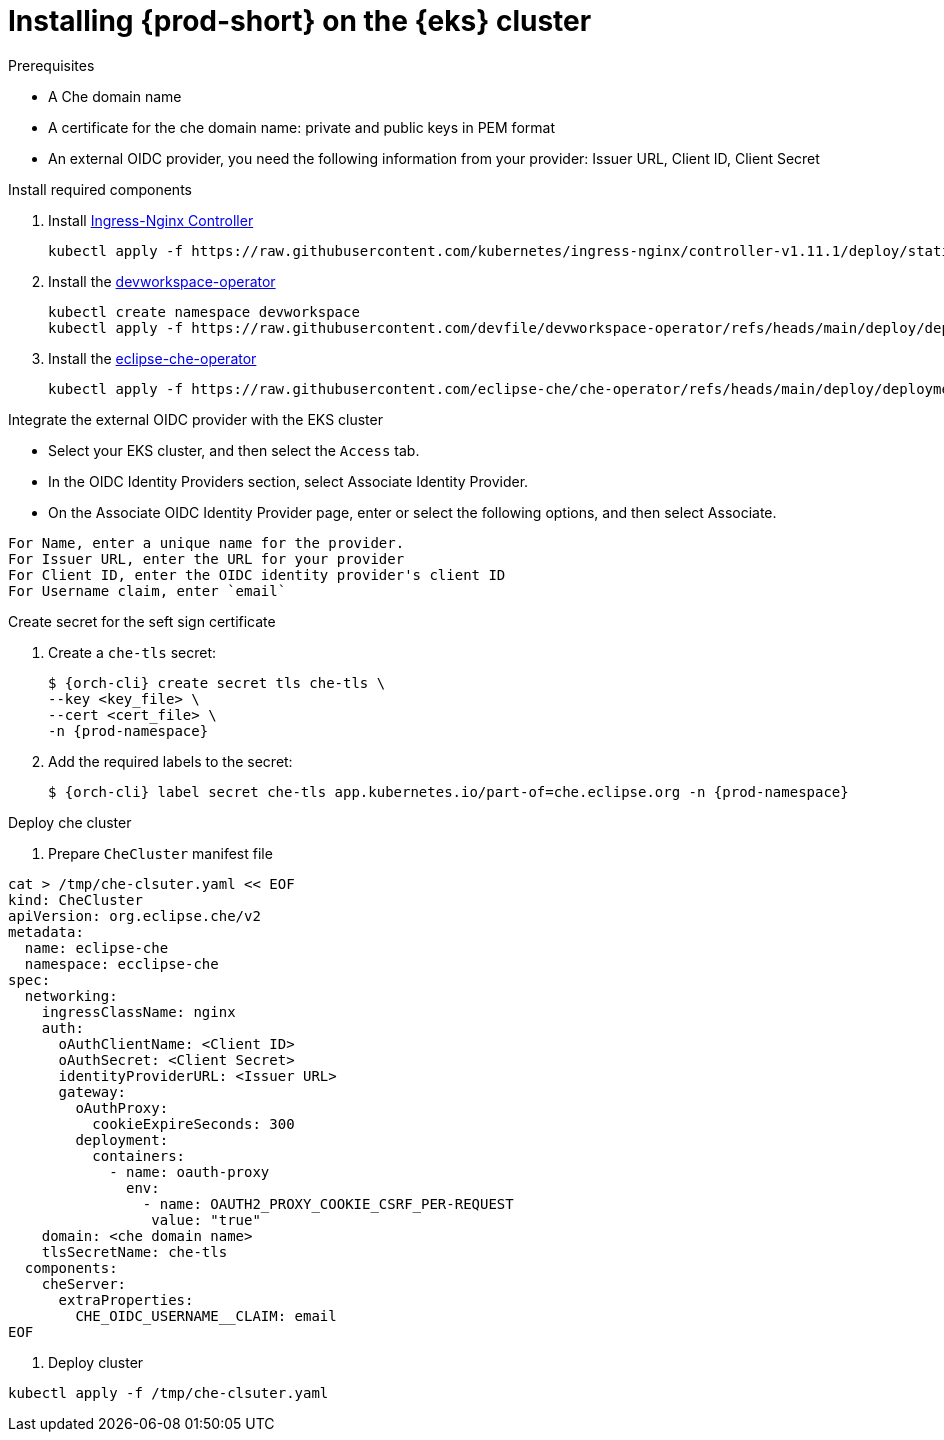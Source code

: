 :_content-type: PROCEDURE
:navtitle: Installing {prod-short} on the {eks} cluster
:description: Installing {prod-short} on the {eks} cluster
:keywords: installing-{prod-short}-on-the-eks-cluster
:page-aliases:

[id="installing-{prod-short}-on-AWS-EKS.adoc"]
= Installing {prod-short} on the {eks} cluster

.Prerequisites
* A Che domain name
* A certificate for the che domain name: private and public keys in PEM format
* An external OIDC provider, you need the following information from your provider: Issuer URL, Client ID, Client Secret

.Install required components
. Install link:https://kubernetes.github.io/ingress-nginx/[Ingress-Nginx Controller]
+
[source,shell]
----
kubectl apply -f https://raw.githubusercontent.com/kubernetes/ingress-nginx/controller-v1.11.1/deploy/static/provider/aws/deploy.yaml
----

. Install the link:https://github.com/devfile/devworkspace-operator/tree/main[devworkspace-operator]
+
[source,shell]
----
kubectl create namespace devworkspace
kubectl apply -f https://raw.githubusercontent.com/devfile/devworkspace-operator/refs/heads/main/deploy/deployment/kubernetes/combined.yaml
----

. Install the link:https://github.com/eclipse-che/che-operator[eclipse-che-operator]
+
[source,shell]
----
kubectl apply -f https://raw.githubusercontent.com/eclipse-che/che-operator/refs/heads/main/deploy/deployment/kubernetes/combined.yaml
----

.Integrate the external OIDC provider with the EKS cluster
* Select your EKS cluster, and then select the `Access` tab.
* In the OIDC Identity Providers section, select Associate Identity Provider.
* On the Associate OIDC Identity Provider page, enter or select the following options, and then select Associate.
[subs="+quotes,attributes"]
----
For Name, enter a unique name for the provider.
For Issuer URL, enter the URL for your provider
For Client ID, enter the OIDC identity provider's client ID 
For Username claim, enter `email`
----
.Create secret for the seft sign certificate
. Create a `che-tls` secret:
+
[subs="+quotes,attributes"]
----
$ {orch-cli} create secret tls che-tls \
--key <key_file> \
--cert <cert_file> \
-n {prod-namespace}
----

. Add the required labels to the secret:
+
[subs="+quotes,attributes"]
----
$ {orch-cli} label secret che-tls app.kubernetes.io/part-of=che.eclipse.org -n {prod-namespace}
----

.Deploy che cluster
. Prepare `CheCluster` manifest file
[source,shell,subs="+attributes,+quotes"]
----
cat > /tmp/che-clsuter.yaml << EOF
kind: CheCluster
apiVersion: org.eclipse.che/v2
metadata:
  name: eclipse-che
  namespace: ecclipse-che
spec:
  networking:
    ingressClassName: nginx
    auth:
      oAuthClientName: <Client ID>
      oAuthSecret: <Client Secret>
      identityProviderURL: <Issuer URL>
      gateway:
        oAuthProxy:
          cookieExpireSeconds: 300
        deployment:
          containers:
            - name: oauth-proxy
              env:
                - name: OAUTH2_PROXY_COOKIE_CSRF_PER-REQUEST
                 value: "true"
    domain: <che domain name>
    tlsSecretName: che-tls
  components:
    cheServer:
      extraProperties:
        CHE_OIDC_USERNAME__CLAIM: email
EOF
----
. Deploy cluster
[source,shell]
----
kubectl apply -f /tmp/che-clsuter.yaml
----